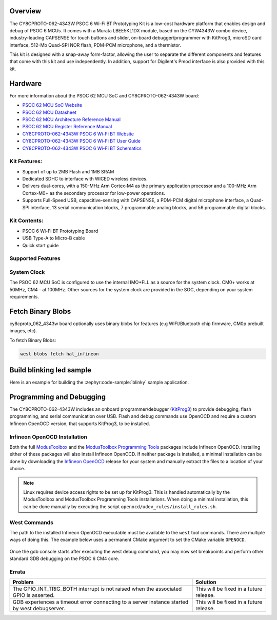 .. zephyr:board:: cy8cproto_062_4343w

Overview
********

The CY8CPROTO-062-4343W PSOC 6 Wi-Fi BT Prototyping Kit is a low-cost hardware
platform that enables design and debug of PSOC 6 MCUs. It comes with a Murata
LBEE5KL1DX module, based on the CYW4343W combo device, industry-leading CAPSENSE
for touch buttons and slider, on-board debugger/programmer with KitProg3, microSD
card interface, 512-Mb Quad-SPI NOR flash, PDM-PCM microphone, and a thermistor.

This kit is designed with a snap-away form-factor, allowing the user to separate
the different components and features that come with this kit and use independently.
In addition, support for Digilent's Pmod interface is also provided with this kit.

Hardware
********

For more information about the PSOC 62 MCU SoC and CY8CPROTO-062-4343W board:

- `PSOC 62 MCU SoC Website`_
- `PSOC 62 MCU Datasheet`_
- `PSOC 62 MCU Architecture Reference Manual`_
- `PSOC 62 MCU Register Reference Manual`_
- `CY8CPROTO-062-4343W PSOC 6 Wi-Fi BT Website`_
- `CY8CPROTO-062-4343W PSOC 6 Wi-Fi BT User Guide`_
- `CY8CPROTO-062-4343W PSOC 6 Wi-Fi BT Schematics`_

Kit Features:
=============

- Support of up to 2MB Flash and 1MB SRAM
- Dedicated SDHC to interface with WICED wireless devices.
- Delivers dual-cores, with a 150-MHz Arm Cortex-M4 as the primary
  application processor and a 100-MHz Arm Cortex-M0+ as the secondary
  processor for low-power operations.
- Supports Full-Speed USB, capacitive-sensing with CAPSENSE, a PDM-PCM
  digital microphone interface, a Quad-SPI interface, 13 serial communication
  blocks, 7 programmable analog blocks, and 56 programmable digital blocks.

Kit Contents:
=============

- PSOC 6 Wi-Fi BT Prototyping Board
- USB Type-A to Micro-B cable
- Quick start guide


Supported Features
==================

.. zephyr:board-supported-hw::

System Clock
============

The PSOC 62 MCU SoC is configured to use the internal IMO+FLL as a source for
the system clock. CM0+ works at 50MHz, CM4 - at 100MHz. Other sources for the
system clock are provided in the SOC, depending on your system requirements.


Fetch Binary Blobs
******************

cy8cproto_062_4343w board optionally uses binary blobs for features
(e.g WIFI/Bluetooth chip firmware, CM0p prebuilt images, etc).

To fetch Binary Blobs:

.. code-block:: console

   west blobs fetch hal_infineon


Build blinking led sample
*************************

Here is an example for building the :zephyr:code-sample:`blinky` sample application.

.. zephyr-app-commands::
   :zephyr-app: samples/basic/blinky
   :board: cy8cproto_062_4343w
   :goals: build

Programming and Debugging
*************************

.. zephyr:board-supported-runners::

The CY8CPROTO-062-4343W includes an onboard programmer/debugger (`KitProg3`_) to provide debugging, flash programming, and serial communication over USB. Flash and debug commands use OpenOCD and require a custom Infineon OpenOCD version, that supports KitProg3, to be installed.

Infineon OpenOCD Installation
=============================

Both the full `ModusToolbox`_ and the `ModusToolbox Programming Tools`_ packages include Infineon OpenOCD. Installing either of these packages will also install Infineon OpenOCD. If neither package is installed, a minimal installation can be done by downloading the `Infineon OpenOCD`_ release for your system and manually extract the files to a location of your choice.

.. note:: Linux requires device access rights to be set up for KitProg3. This is handled automatically by the ModusToolbox and ModusToolbox Programming Tools installations. When doing a minimal installation, this can be done manually by executing the script ``openocd/udev_rules/install_rules.sh``.

West Commands
=============

The path to the installed Infineon OpenOCD executable must be available to the ``west`` tool commands. There are multiple ways of doing this. The example below uses a permanent CMake argument to set the CMake variable ``OPENOCD``.

   .. tabs::
      .. group-tab:: Windows

         .. code-block:: shell

            # Run west config once to set permanent CMake argument
            west config build.cmake-args -- -DOPENOCD=path/to/infineon/openocd/bin/openocd.exe

            # Do a pristine build once after setting CMake argument
            west build -b cy8cproto_062_4343w -p always samples/basic/blinky

            west flash
            west debug

      .. group-tab:: Linux

         .. code-block:: shell

            # Run west config once to set permanent CMake argument
            west config build.cmake-args -- -DOPENOCD=path/to/infineon/openocd/bin/openocd

            # Do a pristine build once after setting CMake argument
            west build -b cy8cproto_062_4343w -p always samples/basic/blinky

            west flash
            west debug

Once the gdb console starts after executing the west debug command, you may now set breakpoints and perform other standard GDB debugging on the PSOC 6 CM4 core.

Errata
======

+------------------------------------------------+----------------------------------------+
| Problem                                        | Solution                               |
+================================================+========================================+
| The GPIO_INT_TRIG_BOTH interrupt is not raised | This will be fixed in a future release.|
| when the associated GPIO is asserted.          |                                        |
+------------------------------------------------+----------------------------------------+
| GDB experiences a timeout error connecting to  | This will be fixed in a future release.|
| a server instance started by west debugserver. |                                        |
+------------------------------------------------+----------------------------------------+

.. _PSOC 62 MCU SoC Website:
    https://www.cypress.com/products/32-bit-arm-cortex-m4-psoc-6

.. _PSOC 62 MCU Datasheet:
    https://www.cypress.com/documentation/datasheets/psoc-6-mcu-psoc-62-datasheet-programmable-system-chip-psoc-preliminary

.. _PSOC 62 MCU Architecture Reference Manual:
    https://www.cypress.com/documentation/technical-reference-manuals/psoc-6-mcu-psoc-62-architecture-technical-reference-manual

.. _PSOC 62 MCU Register Reference Manual:
    https://www.cypress.com/documentation/technical-reference-manuals/psoc-6-mcu-psoc-62-register-technical-reference-manual-trm

.. _CY8CPROTO-062-4343W PSOC 6 Wi-Fi BT Website:
    https://www.infineon.com/cms/en/product/evaluation-boards/cy8cproto-062-4343w/

.. _CY8CPROTO-062-4343W PSOC 6 Wi-Fi BT User Guide:
    https://www.infineon.com/cms/en/product/evaluation-boards/cy8cproto-062-4343w/#!?fileId=8ac78c8c7d0d8da4017d0f0118571844

.. _CY8CPROTO-062-4343W PSOC 6 Wi-Fi BT Schematics:
    https://www.infineon.com/cms/en/product/evaluation-boards/cy8cproto-062-4343w/#!?fileId=8ac78c8c7d0d8da4017d0f01126b183f

.. _ModusToolbox:
    https://softwaretools.infineon.com/tools/com.ifx.tb.tool.modustoolbox

.. _ModusToolbox Programming Tools:
    https://softwaretools.infineon.com/tools/com.ifx.tb.tool.modustoolboxprogtools

.. _Infineon OpenOCD:
    https://github.com/Infineon/openocd/releases/latest

.. _KitProg3:
    https://github.com/Infineon/KitProg3
